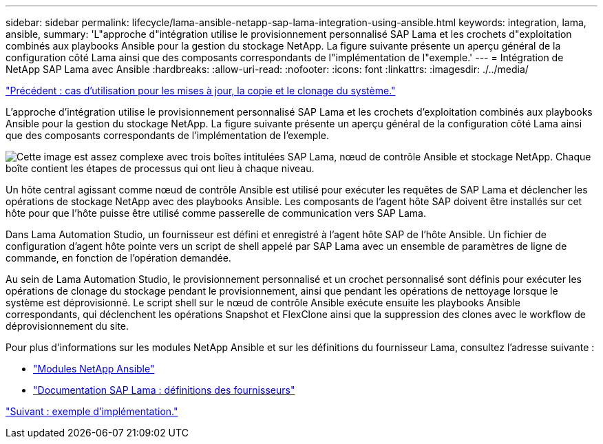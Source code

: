 ---
sidebar: sidebar 
permalink: lifecycle/lama-ansible-netapp-sap-lama-integration-using-ansible.html 
keywords: integration, lama, ansible, 
summary: 'L"approche d"intégration utilise le provisionnement personnalisé SAP Lama et les crochets d"exploitation combinés aux playbooks Ansible pour la gestion du stockage NetApp. La figure suivante présente un aperçu général de la configuration côté Lama ainsi que des composants correspondants de l"implémentation de l"exemple.' 
---
= Intégration de NetApp SAP Lama avec Ansible
:hardbreaks:
:allow-uri-read: 
:nofooter: 
:icons: font
:linkattrs: 
:imagesdir: ./../media/


link:lama-ansible-use-cases-for-system-refresh,-copy,-and-cloning.html["Précédent : cas d'utilisation pour les mises à jour, la copie et le clonage du système."]

[role="lead"]
L'approche d'intégration utilise le provisionnement personnalisé SAP Lama et les crochets d'exploitation combinés aux playbooks Ansible pour la gestion du stockage NetApp. La figure suivante présente un aperçu général de la configuration côté Lama ainsi que des composants correspondants de l'implémentation de l'exemple.

image:lama-ansible-image6.png["Cette image est assez complexe avec trois boîtes intitulées SAP Lama, nœud de contrôle Ansible et stockage NetApp. Chaque boîte contient les étapes de processus qui ont lieu à chaque niveau."]

Un hôte central agissant comme nœud de contrôle Ansible est utilisé pour exécuter les requêtes de SAP Lama et déclencher les opérations de stockage NetApp avec des playbooks Ansible. Les composants de l'agent hôte SAP doivent être installés sur cet hôte pour que l'hôte puisse être utilisé comme passerelle de communication vers SAP Lama.

Dans Lama Automation Studio, un fournisseur est défini et enregistré à l'agent hôte SAP de l'hôte Ansible. Un fichier de configuration d'agent hôte pointe vers un script de shell appelé par SAP Lama avec un ensemble de paramètres de ligne de commande, en fonction de l'opération demandée.

Au sein de Lama Automation Studio, le provisionnement personnalisé et un crochet personnalisé sont définis pour exécuter les opérations de clonage du stockage pendant le provisionnement, ainsi que pendant les opérations de nettoyage lorsque le système est déprovisionné. Le script shell sur le nœud de contrôle Ansible exécute ensuite les playbooks Ansible correspondants, qui déclenchent les opérations Snapshot et FlexClone ainsi que la suppression des clones avec le workflow de déprovisionnement du site.

Pour plus d'informations sur les modules NetApp Ansible et sur les définitions du fournisseur Lama, consultez l'adresse suivante :

* https://www.ansible.com/integrations/infrastructure/netapp["Modules NetApp Ansible"^]
* https://help.sap.com/doc/700f9a7e52c7497cad37f7c46023b7ff/3.0.11.0/en-US/bf6b3e43340a4cbcb0c0f3089715c068.html["Documentation SAP Lama : définitions des fournisseurs"^]


link:lama-ansible-example-implementation.html["Suivant : exemple d'implémentation."]
